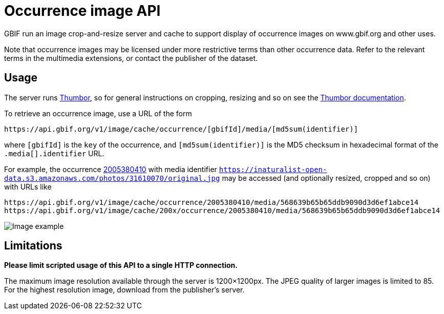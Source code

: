 = Occurrence image API
ifeval::["{env}" == "prod"]
:page-unpublish:
endif::[]

GBIF run an image crop-and-resize server and cache to support display of occurrence images on www.gbif.org and other uses.

Note that occurrence images may be licensed under more restrictive terms than other occurrence data.  Refer to the relevant terms in the multimedia extensions, or contact the publisher of the dataset.

== Usage

The server runs https://www.thumbor.org[Thumbor], so for general instructions on cropping, resizing and so on see the https://thumbor.readthedocs.io/[Thumbor documentation].

To retrieve an occurrence image, use a URL of the form

----
https://api.gbif.org/v1/image/cache/occurrence/[gbifId]/media/[md5sum(identifier)]
----

where `[gbifId]` is the `key` of the occurrence, and `[md5sum(identifier)]` is the MD5 checksum in hexadecimal format of the `.media[].identifier` URL.

For example, the occurrence https://api.gbif.org/v1/occurrence/2005380410[2005380410] with media identifier `https://inaturalist-open-data.s3.amazonaws.com/photos/31610070/original.jpg` may be accessed (and optionally resized, cropped and so on) with URLs like

----
https://api.gbif.org/v1/image/cache/occurrence/2005380410/media/568639b65b65ddb9090d3d6ef1abce14
https://api.gbif.org/v1/image/cache/200x/occurrence/2005380410/media/568639b65b65ddb9090d3d6ef1abce14
----

image::https://api.gbif.org/v1/image/cache/200x/occurrence/2005380410/media/568639b65b65ddb9090d3d6ef1abce14[Image example]

== Limitations

*Please limit scripted usage of this API to a single HTTP connection.*

The maximum image resolution available through the server is 1200×1200px.  The JPEG quality of larger images is limited to 85.  For the highest resolution image, download from the publisher's server.
